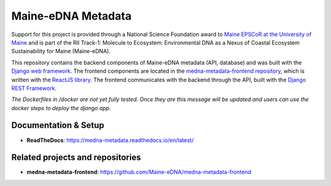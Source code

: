 Maine-eDNA Metadata
===================
.. image:: https://readthedocs.org/projects/medna-metadata/badge/?version=latest
  :target: https://medna-metadata.readthedocs.io/en/latest/?badge=latest
  :alt: Documentation Status

Support for this project is provided through a National Science Foundation award to `Maine EPSCoR at the University of
Maine <https://umaine.edu/edna/>`_ and is part of the RII Track-1: Molecule to Ecosystem: Environmental DNA as a Nexus
of Coastal Ecosystem Sustainability for Maine (Maine-eDNA).

This repository contains the backend components of Maine-eDNA metadata (API, database) and was built with the `Django web
framework <https://www.djangoproject.com/>`_. The frontend components are located in the `medna-metadata-frontend
repository <https://github.com/Maine-eDNA/medna-metadata-frontend>`_, which is written with the
`ReactJS library <https://reactjs.org/>`_. The frontend communicates with the backend through the API, built with the
`Django REST Framework <https://www.django-rest-framework.org/>`_.

*The Dockerfiles in /docker are not yet fully tested. Once they are this message will be updated and users can use the docker steps to deploy the django app.*

Documentation & Setup
----------------------------

- **ReadTheDocs**: https://medna-metadata.readthedocs.io/en/latest/

Related projects and repositories
---------------------------------
- **medna-metadata-frontend**: https://github.com/Maine-eDNA/medna-metadata-frontend
